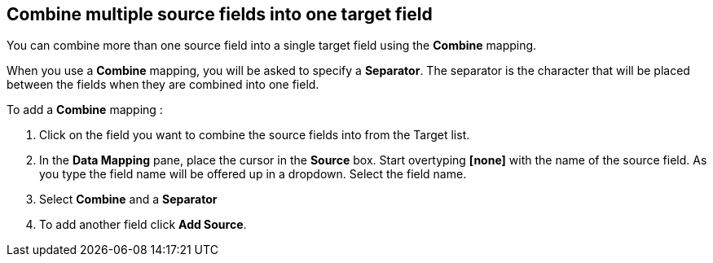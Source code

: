 [id=combine_multiple-source-fields-into-one-target-field]
== Combine multiple source fields into one target field

You can combine more than one source field into a single target field using the *Combine* mapping.

When you use a *Combine* mapping, you will be asked to specify a *Separator*. The separator is the character that will be placed between the fields when they are combined into one field.

To add a *Combine* mapping :

. Click on the field you want to combine the source fields into from the Target list. 

. In the *Data Mapping* pane, place the cursor in the *Source* box. Start overtyping *[none]* with the name of the source field. As you type the field name will be offered up in a dropdown. Select the field name.

. Select *Combine* and a *Separator* 

. To add another field click *Add Source*.
